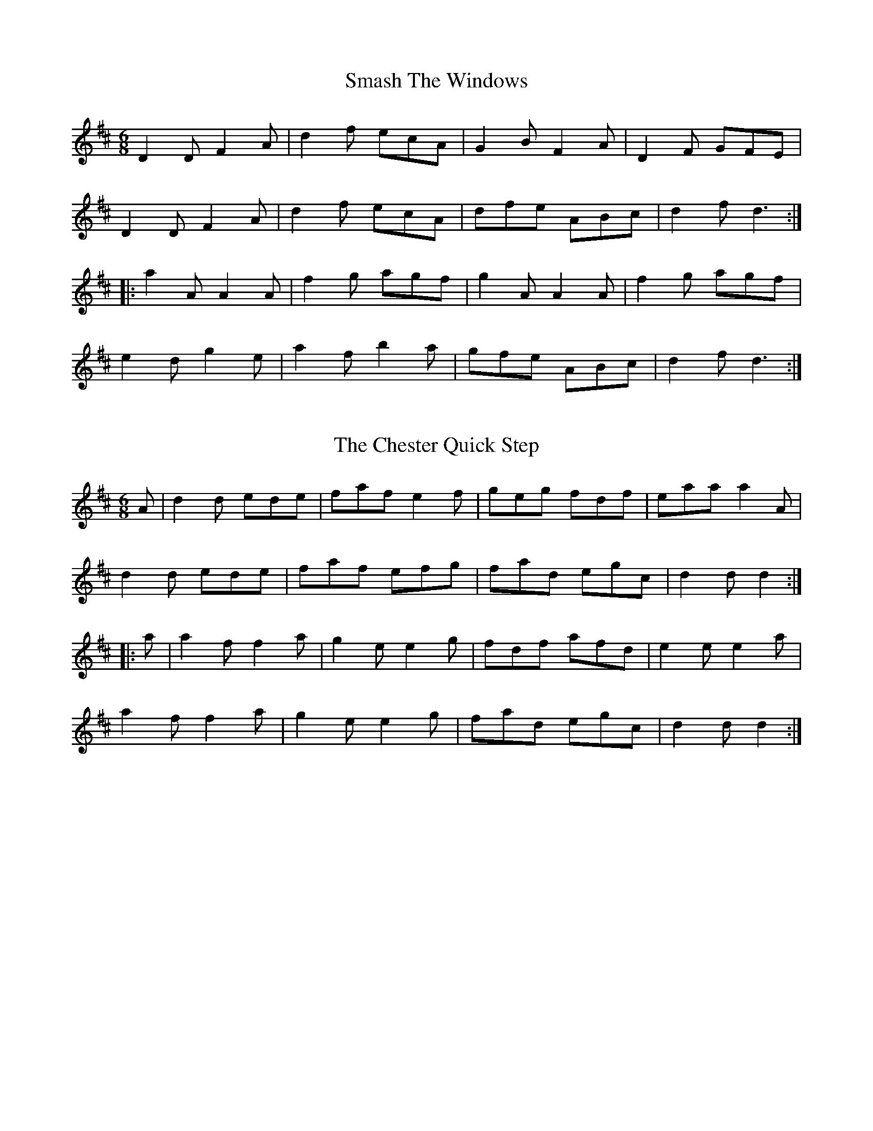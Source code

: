 %% https://www.vwml.org/topics/historic-dance-and-tune-books/Moore3

X:2
T:Smash The Windows
S:John Moore's Book 3
Z:Transcribed by Steve Mansfield 05/2021
%%VWML: Moore1-4495-p2-0
F:https://www.vwml.org/record/Moore3/4495/p2
M:6/8
L:1/8
K:D
D2D F2A | d2f ecA | G2B F2A | D2F GFE | 
D2D F2A | d2f ecA | dfe ABc | d2f d3 :| 
|: a2A A2A | f2g agf | g2A A2A | f2g agf | 
e2d g2e | a2f b2a | gfe ABc | d2f d3 :| 

X:3
T:Chester Quick Step, The
S:John Moore's Book 3
Z:Transcribed by Steve Mansfield 05/2021
%%VWML: Moore1-4495-p2-0
F:https://www.vwml.org/record/Moore3/4495/p2
M:6/8
L:1/8
K:D
A | d2d ede | faf e2f | geg fdf | eaa a2A | 
d2d ede | faf efg | fad egc | d2d d2 :|
|: a | a2f f2a | g2e e2g | fdf afd | e2e e2a | 
a2f f2a | g2e e2g | fad egc | d2d d2 :|

X:4
T:Duke Of York's March
S:John Moore's Book 3
Z:Transcribed by Steve Mansfield 05/2021
%%VWML: Moore1-4495-p3-0
F:https://www.vwml.org/record/Moore3/4495/p3
N:Incomplete in Mss
M:C
L:1/8
K:D
V:1 "Primo"
D2D>D F2F>F | AFAF D2A>A | (dA)(dA) dAFD | A2A>A A2z2 | 
(a3f) d2d2 | e2e>g f2za | a3f fdff | e2e>e e2z2 :|
A2A>A A(efg) | A2A>A A(dfa) | (ge)ee (fd)dd | (ba)gf Tf2-f2 | 
V:2 "Secondo"
D2D>D F2F>F | AFAF D2A>A | dAdA dAFD | A2A>A A2z2 | 
(f3d) F2F2 | A2A2 d2zf | f3d dfed | A2A>A A2z2 :| 
A2A>A A2z2 | D2D>D D2z2 | (Ac)cc (df)ff | (gf)ed d2-d2 |

X:5
T:Quadrille
S:John Moore's Book 3
Z:Transcribed by Steve Mansfield 05/2021
%%VWML: Moore1-4495-p4-0
F:https://www.vwml.org/record/Moore3/4495/p4
M:6/8
L:1/8
K:D
A | d3 dAf | d3 dAf | dAf dAf | d3 b2a | 
agg ggg | gff fff | fee eac | d3-d2 :|
|: e3 edf | e3 edf | edf edf | e3-e2a | 
agg gff | fee edd | dcc BeG | A3-A2 !D.C.!:|

X:6
T:Reel, A
S:John Moore's Book 3
Z:Transcribed by Steve Mansfield 05/2021
%%VWML: Moore1-4495-p4-0
F:https://www.vwml.org/record/Moore3/4495/p4
M:C
L:1/8
K:C
G | c2 ed/c/ g>ce>c | g>cc'>c bcac | g>c ed/c/ g>ce>c | d>Ge>G f>Gd>G | 
c2 ed/c/ g>ce>c | g>cc'>c b>ca>c | g>ag>e g>c'g>e | d>cd>e c3 :|
|: G | B2BA/G/ d>GB>G | dGfG e>Gd>B | e2 ed/c/ g>ce>c | g>cc'>c b>ca>c | 
g>e ed/c/ c'>ca>c | g>e ed/c/ c'>cb>c | g>da>g fedc | B>cdc/B/ GAB :|

X:7
T:Liverpool Hornpipe, The
S:John Moore's Book 3
Z:Transcribed by Steve Mansfield 05/2021
%%VWML: Moore1-4495-p5-0
F:https://www.vwml.org/record/Moore3/4495/p5
M:C
L:1/8
K:D
AG | FDFA dfaf | gfed dcBA | GBGB FAFA | EFGA GFED | 
FDFA dfaf | gfed dcBA | fefg afdf | fedc d2 :|
|: A2 | dfdf cece | Bcde dcBA | GBGB FAFA | EFGA GFED | 
FDFA dfaf | gfed dcBA | fefg afdf | fedc d2 :|

X:8
T:Young May Moon, The
S:John Moore's Book 3
Z:Transcribed by Steve Mansfield 05/2021
%%VWML: Moore1-4495-p5-0
F:https://www.vwml.org/record/Moore3/4495/p5
M:6/8
L:1/8
K:D
A | d2d d2A | B2A A2A | d2d ede | f2d def | 
gag fgf | efd cBA | BAG FGA | B2A A2 ||
a | b2b afa | b2b afa | bag afa | g2e e2a | 
bag agf | gfe fed | dcB AFA | B2A A2 |]

X:9
T:Garabet's Hornpipe
S:John Moore's Book 3
Z:Transcribed by Steve Mansfield 05/2021
%%VWML: Moore1-4495-p6-0
F:https://www.vwml.org/record/Moore3/4495/p6
M:C
L:1/8
K:Bb
FE | DFBd fgfe | d2B2 B2dB | GABG edcB | AfcA F2 F/G/F/E/ | 
DF (3BAB dB (3BAB | GB (3BAB ec (3cBc | ABcA FAce | d2B2B2 :|
|: fe | dB (3BAB FB (3BAB | G2E2E2 cd | edef gecB | (3ABc FG F2dc | 
BFdB fd bf | gfef dfdB | GBGB FecA | F2B2B2 :|

X:10
T:Hornpipe
S:John Moore's Book 3
Z:Transcribed by Steve Mansfield 05/2021
%%VWML: Moore1-4495-p7-0
F:https://www.vwml.org/record/Moore3/4495/p7
M:C
L:1/8
K:Bb
F2 | Bcde fBAB | gBaB bBAB | GBFB EBDB | ecAc BAGF | 
Bcde fBAB | gBaB bBAB | GBFB EBDB | ecAc B2 :|
|: bBAB bBAB | gabg gfed | g^fgd eded | cdec BAGF | 
Bcde fBAB | gBaB bBAB | GBFB EBDB | ecAc B2z2 :| 

X:11
T:Hornpipe
T:Beef Steak
S:John Moore's Book 3
Z:Transcribed by Steve Mansfield 05/2021
%%VWML: Moore1-4495-p8-0
F:https://www.vwml.org/record/Moore3/4495/p8
M:C
L:1/8
K:Bb
F2 | B2B2 B>dc>e | e2d2 d2ze | f>ba>g f>ed>c | B>cd>B c>AF>D | 
B2B2 B>dc>e | e2d2 d2ze | f>bg>e d>Bc>A | B2B2B2 :|
|: FE | DBFB DBFB | EBGB EBGB | ecAc ecAc | dBGB dBGB | 
DBFB DBFB | EBGB EBGB | ecAc ecBA | B2B2 B2 :|

X:12
T:Gipsey Hornpipe, The
S:John Moore's Book 3
Z:Transcribed by Steve Mansfield 05/2021
%%VWML: Moore1-4495-p8-0
F:https://www.vwml.org/record/Moore3/4495/p8
M:C
L:1/8
K:Bb
fe | decd BcAB | GABG F2 FG/A/ | BAcB dced | fede c2 fe | 
decd BcAB | GABG F2 fg/a/ | bfdB FABc | d2B2 B2 :|
|: B/A/G/F/ | E2g2g2 {AG}FE | D2f2 f2ED | C2e2 e2d2 | (3cdc (3BAG F2 (3AGF | 
E2g2g2 FE | D2f2 f2{ef}ga | bagf agf=e | fefg f2 :|

X:13
T:Ironbridge Hornpipe, The
S:John Moore's Book 3
Z:Transcribed by Steve Mansfield 05/2021
%%VWML: Moore1-4495-p9-0
F:https://www.vwml.org/record/Moore3/4495/p9
M:C
L:1/8
K:Bb
fd | B2B2 FcdB | cBcd edcB | ABcd cBAG | (3FAc fgfedc | 
BdFA DFBd | gb=eg c2 cB | ABcd eFGA | c2 B2 B2 :|
|: AB | cfag f=eg fe | dfba g2gf | (3edc (3dcB (3gfe (3dcB | (3ABc (3BAG (3FAc f2e | 
dfBd DFBd | gb=eg c2cB | ABcd fFGA | c2 B2 B2 :|

X:14
T:Ironbridge Hornpipe Continued, The
S:John Moore's Book 3
Z:Transcribed by Steve Mansfield 05/2021
%%VWML: Moore1-4495-p10-0
F:https://www.vwml.org/record/Moore3/4495/p10
M:C
L:1/8
N:(=c/B/) in Mss
K:D
V:1
d3f/e/ dAB=c | "*"(=cB) B4 ^c/d/e/f/ | ggff eedd | e2e>e e2z2 | 
D2D>D F2F>F | AFAF D2g2 | (fa)fa (ge)dc | d2d>d d2z2 |
M:C 
K:A
!p!A3c BABg | A2c2 A2 c2 |]
V:2
z2A2 F2D2 | G4 z4 | eedd AAFF | A2A>A A2z2 | 
!f! D2D>D F2F>F | AFAF [DF]2e2 | d2F2G2A2 | D2D>D D2z2 | 
M:C 
K:A
A3c BABG | A2c2 A2 c2 |]

X:15
T:Alfred
S:John Moore's Book 3
Z:Transcribed by Steve Mansfield 05/2021
%%VWML: Moore1-4495-p13-0
F:https://www.vwml.org/record/Moore3/4495/p13
M:2/4
L:1/8
K:D
d2ec | d3A | B2c2 | d4 | 
w:When I sur-vey thy won-drous cross
f2ed | (dc) (BA) | (cB) (A^G) | A4 ||
w:on which* the prince* of glory*** died
A2GF | B2A2 | Bc de | d2 c2 | 
w:my richest* gain I count*** but loss
dA A G | F>G A2 | BA GF | F2E2 | 
w:and* pour* contempt** on* all* my pride
AB c d | A2d2 | d2c2 | d4 |]
w:and* pour* contempt* on all~my pride

X:16
T:Birmingham
S:John Moore's Book 3
Z:Transcribed by Steve Mansfield 05/2021
%%VWML: Moore1-4495-p14-0
F:https://www.vwml.org/record/Moore3/4495/p14
M:C|
L:1/4
K:A
V:1
c2cc | A2c2 | c3c | A2c2 | 
B2e2 | e3G | ABAG | A4 ||
c2cc | A2A2 | e2f2 | e4 | 
!p!c2BA | d2c2 | B2A2 | G2 z2 | 
z4 | z2z!f!E | AAAB | (c/d/c/B/A)A | 
(c/B/c/d/e)f | e3d | Hc4 |] 
V:2
e2ea | a2e2 | e3 a | a2 a2 | 
b3a | g3e | efed | c4 ||
z4 | a2aa | gaba | g4 | 
z4 | z4 | z4 | z4 | 
z4 | z4 | z4 | z2za | b3a | a2g2 | He4 |] 
V:3 
"Air" A2cA | F2G2 | A3e | c2A2 |
w:Come ye that love the lord and let your
d2 c2 | B2B2 | cdcB | A4 ||
w: joys be known and let your joy be known and
A2AA | c2(cA) | (Bcd)c | {c}B4 | 
w:join in a song* of sweet** a-ccord
!p!e2dc | f2e2 | d2c2 | B2zE | 
w:join in a song of sweet a-ccord while
AAAB | (c/d/!f!c/B/A)B | cccd | (e/f/e/d/c) c | 
w:ye sur--round the throne**** while ye sur-round the throne*** while
e3d | c2B2 | HA4 |] 
w:ye surr-ound the throne
V:4 clef=bass middle=d
a2ae | (fde)e | A3e | (fg)a2 | 
b2a2 | e3e | adee | A4 ||
z4 | a2aa | defd | e4 | 
"instr"A2GA | d2dc | B2GA | [Ee]zz2 | 
z2z!f!e | aaae | A4- | A3e | 
(ag)ad | e2e2 | HA4 |] 

X:17
T:Birmingham (Continued)
S:John Moore's Book 3
Z:Transcribed by Steve Mansfield 05/2021
%%VWML: Moore1-4495-p15-0
F:https://www.vwml.org/record/Moore3/4495/p15
N:Continued from page 14

X:18
T:Asia
S:John Moore's Book 3
Z:Transcribed by Steve Mansfield 05/2021
%%VWML: Moore1-4495-p16-0
F:https://www.vwml.org/record/Moore3/4495/p16
M:C|
L:1/4
K:G
V:1
d2d2 | e2e2 | d2(dc) | B4 | 
A2A2 | A2(AB) | A2 A2 | A4 ||
B2(cB) | (BA)(AG) | G2c2 | B2 {cB}A2 | 
!p!B2F2 | (G>A) B2 | z4 | z4 | 
!f! (dB)(GB) | c2(BA) | G2F2 | G4 |]
V:2
d2f2 | g2ga | (gd) d2 | d4 | 
d2e2 | f2(fe) | d2^c2 | d4 ||
d2g2 | f2g2 | e2e2 | d4 | 
z4 | z4 | !p!g2(ab) | (a>a)g2 | 
g2d2 | (eg)(ge) | d2c2 | B4 |] 
V:3
"Air"
B2A2 | (GB)c2 | (cB)(GF) | G4 | 
w:Lift your eyes* of faith* and* see
d2^c2 | (dA)(dg) | g2e2 | d4 ||
w:saints and angels*** join in one
d2(ed) | dccB | e2(cA) | 
w:what* a countless*** com--pa
(G2{AG}F2) | !p!G2(Ac) | )B>AG2 | B2(ce) | d>c !f!B2 | 
w:ny* stand*be-fore you* stand*be-fore*you* 
gdBG | (ce)(dc) | B2A2 | G4 |] 
w:stand**be-fore*you* dazz-ling throne 
V:4 clef=bass middle=d
g2d2 | (ed)(cA) | d2d2 | g4 | 
f2e2 | d2(fg) | a2A2 | d4 ||
g2g2 | d2g2 | c2c2 | d4 | 
g2d2 | g2G2 | g2g2 | g2g2 | 
g2g2 | (ec)Bc | d2d2 | G4 |] 

X:19
T:Asia (Continued)
S:John Moore's Book 3
Z:Transcribed by Steve Mansfield 05/2021
%%VWML: Moore1-4495-p17-0
F:https://www.vwml.org/record/Moore3/4495/p17
N:Continued from page 16

X:20
T:Sprowston (Lodge)
S:John Moore's Book 3
Z:Transcribed by Steve Mansfield 05/2021
%%VWML: Moore1-4495-p18-0
F:https://www.vwml.org/record/Moore3/4495/p18
M:C|
L:1/4
K:G
V:1
d2dd | (dc)B2 | AG F2 | G4 | 
A2GB | d2G2 | A4 ||
B2(AA) | (Bc)d2 | d2d2 | Hd2!p!e2 | 
ddcc | "cres"B2c2 | BGAF | G2A2 | 
(dcB)c | B2A2 | B4 |]
V:2 
g2ff | g2g2 | e2d2 | d4 | 
f2gg | d2e2 | f4 ||
g2ff | g2gb | a2 g2 | Hf2z2 | 
z4 | z4 | z4 | z2f2 | 
g3g | g2d2 | d4 |] 
V:3
"Air"
G2AA | Bcd2 | (cB)A2 | G4 | 
w:Com fa-ther son*and holy* ghost
d2cB | A2(B^c) | d4 ||
d2dd | (dc)(Bd) | c2B2 | HB2A2 | 
BGAF | G2e2 | dBcA | B2A2 | 
Bcde | d2F2 | G4 |]
V:4 clef=bass middle=d
g2dd | g2g2 | c^cd2 | G4 | 
d2eg | f2e2 | d4 ||
g2dd | g2g2 | f2g2 | Hd2c2 | 
GBcd | e2c2 | ggdd | g2d2 | 
g3c | d2d2 | g4 |] 

X:21
T:Sprowton (Lodge) Continued
S:John Moore's Book 3
Z:Transcribed by Steve Mansfield 05/2021
%%VWML: Moore1-4495-p19-0
F:https://www.vwml.org/record/Moore3/4495/p19
N:Continued from page 18

X:22
T:Rome
S:John Moore's Book 3
Z:Transcribed by Steve Mansfield 05/2021
%%VWML: Moore1-4495-p20-0
F:https://www.vwml.org/record/Moore3/4495/p20
M:C|
L:1/4
K:G
V:1
B2BF | G2c2 | B2(AG) | (G2HF)A | 
(Bd)(ec) | B2A2 | HG2 || 
d2 | d2d2 | d2(^c>B) | 
V:2
d2dd | d2g2 | g2e2 | Hd3 f | 
g2(ge) | d3c | HB2 ||
g2 | (fg)(af) | g2g2 | 
V:3
"Air"
G2GA | B2c2 | d2(cB) | (B2 HA)d | 
(dB)(cA) | G2F2 | HG2 ||
B2 | A2A2 | B2(ed) | 
V:4 clef=bass middle=d
G2Bd | g2e2 | B2c^c | Hd3d | 
g2c2 | d2d2 | HG2 ||
g2 | (de)(gd) | g2e2 | 
X:23
T:Duke Street LM
S:John Moore's Book 3
Z:Transcribed by John Adams 05/2021  
%%VWML:Moore1-4495-p41-0
F:https://www.vwml.org/record/Moore3/4495/p41
M:C
L:1/4
K:Fmaj
V:1
A2cB|A2c2|c2^B2|c4||A2AA|B2c2|G2c2|c4||z4|
V:2
f2ff|f2(fg)|a2(gf)|e4||f2ff|f2g2|(fe)f2|e4||f2ff|
V:3
F2AB|c2(de)|f2(ed)|c4||c2cc|d2c2|B2A2|G4||A2AG|
V:4 clef=bass
F,2 F,F,|F,2(A,G,)|F,2G,2|C,4||F,2F,F,|B,2B,2|G,2F,2|C,4||F,2F,C,|

X:24
T:Duke Street Continued
S:John Moore's Book 3
Z:Transcribed by John Adams 05/2021  
%%VWML:Moore1-4495-p42-0
F:https://www.vwml.org/record/Moore3/4495/p42
M:none
L:1/4
K:Fmaj
V:1
z4|z4|z4||A2BB|c3d|c2cB|A4|]
V:2
f2f2|f2(ef)|e4||f2fg|a3g|f2e2|f4|]
V:3 dyn=up
(FA)(cf)|(dc)(BA)|G4||!f!c2d[eg]|f3B|A2G2|F4|]
V:4 clef=bass
(A,,C,)(F,A,)|(B,A,)(G,F,)|C,4||D,2(B,G,)|F,3B,,|C,2C,2| [F,4F,,4]|]

X:25
T:Providence CM
S:John Moore's Book 3
Z:Transcribed by John Adams 05/2021  
%%VWML:Moore1-4495-p43-0
F:https://www.vwml.org/record/Moore3/4495/p43
M:2/4
L:1/8
K:Dmaj
V:1
A2A> A|B2(AB)|A2A2|F3A|d2A2|(BA) (GF)|c3d|c2(cB)|A2^G2|A4||
V:2
f2e> e|d2(de)|d2c2|d3c|(df) (fa)|g2(ef)|(ea2)a|(af) (ef)|e2d2|c4||
V:3
"Air"d2A> B|(GF) (AG)|F2E2|D3E|(FA) (Ad)|d2(cd)|e3f|(eA) (AB)|c2B2|A4||
V:4 clef=bass
D,2C,> C,|B,,2(F,G,)|A,2A,,2|D,3A,|D,2D,2|(G,F,) (E,D,)|A,3D,|A,2 C,D,|E,2E,2|A,,4||

X:26
T:Providence continued
S:John Moore's Book 3
Z:Transcribed by John Adams 05/2021  
%%VWML:Moore1-4495-p44-0
F:https://www.vwml.org/record/Moore3/4495/p44
M:none
L:1/8
K:Dmaj
V:1
(AF) F A|G3A|(BG) (GB)|!fermata!A3z|z4|!fermata!z2z"*"B|A2 (AB)|A2A2|A4|]
V:2 dyn=up
d2d d|d3^d|e2e2|!fermata!e3!p!d|d d d c|!fermata!d2z!f!g|(af) (de)|f2 ag|d4|]
V:3 dyn=up
(FA) d ^c|B3 A|(GB) (ed)|!fermata! d2 c !p!d| A B A G|!fermata!F2z!f!d|d2d2|ad fe|d4|]
V:4 clef=bass
D,2D, (E,/F,/)|G,3F,|E,3 (F,/G,/)|!fermata!A,3 B,|F, G, F, E,|!fermata!D,2zG,|(F,D,) (F,G,)|A,2A,,2|D,4|]
W:* Tail missing from the single note in voice 1 bar 6 - transcribed to match other voices.
W:Fermata included voice 1 bar 6 to enable abc playback.

X:27
T:Mount Calvery  LM
S:John Moore's Book 3
Z:Transcribed by John Adams 05/2021  
%%VWML:Moore1-4495-p45-0
F:https://www.vwml.org/record/Moore3/4495/p45
M:C
L:1/8
K:Gmaj
V:1
G2AG/A/ B2G2|F>E F>G A2F2|G2A2(Ad2d)|(f>e) d^c d4||B3B B2zd|(ed) (cB)c2B2|B3B B3B| B2B2B4||\
M:3/4 
(B3 e) ed|(dc) !fermata!B2z2|
V:2
z8|z8|z8|z8||g3g .g2zg| .g2.g2.g2.g2|g>fe ^de3g|gf e^d e4||\
M:3/4
z6|z6|
V:3
"Air"B2cB/c/ d2B2|A>G A>B c2A2|B (c2B/c/)d3B|(A>G)(FE)D4||d3d.d2zg|(gf) (ed)e2d2|(e/^d/e/f/g) fe3b|(BA) (GF)E4||\
M:3/4
(G3c) (cB)|(BA) !fermata!G2 z2|
V:4 clef=bass
G,2G,2G,2G,2|D,2D,2D,2D,2|G,2E,2F,2G,2|A,2A,,2D,4||G,3G,.G,2zG,|G,2G,2B,2G,2|E,3B,, (E,F,G,)  E,|B,2B,,2E,4||\
M:3/4
z6|z6|

X:28
T:Mount Calvery continued
S:John Moore's Book 3
Z:Transcribed by John Adams 05/2021  
%%VWML:Moore1-4495-p46-0
F:https://www.vwml.org/record/Moore3/4495/p46
M:none
L:1/8
K:Gmaj
V:1
z6|"*"z2!fermata!z2 z2|\
M:C
B> B B Bc2c2|B4z4|z8|A2G2G2F2|(BA) (GA) (B2B2)|!fermata!c4 B> c d e|d4c4|B8|]
V:2 dyn=up
g4g2|gf !fermata!g2z2|\
M:C
d> d d d e2e2|e4z4|!p!a2g2g2f2|d2d2d2d2|d2 (dg)g4|!fermata!g4g> f g g|g4f4|g8|]
V:3 dyn=up
(B3e) ed|(d>c)!fermata!B2z2|\
M:C
d> d d d e2 e2|d4z4|!p!c2B2B2A2|c2B2B2A2|(GA) (Bc) d4|!fermata!e4 d> c B c|B4A4|G8|]
V:4 clef=bass
G,3C CB,|(B,>A,)!fermata! G,2z2|\
M:C
G, G, G, G,, (C,D,)(E,F,)| G,4 z4|z8|D,2D,2D,2D,2|G,2G,2 G,4|!fermata!C,4 G,> D, G, C,|D,4D,4|G,,8|]
W:* Voice 1 bar 2 - rests adjusted to crochets and fermata included to enable abc playback

X:29
T:Egypt   6 & 8
S:John Moore's Book 3
Z:Transcribed by John Adams 05/2021  
%%VWML:Moore1-4495-p47-0
F:https://www.vwml.org/record/Moore3/4495/p47
M:2/4
L:1/8
K:Bb
V:1 dyn=up
B|(d/c/d/e/)d A|(B/A/B/c/)d c|(Bcd) c|d3B|!p!BA (Ad)|(dc)c2|B2B2|(Ac2)c|c c/B/ A d|c2B2|!fermata! c3||z|zB B Ã°ÂÂÂ
V:2
z|z2zf|f f f g|f3f|f3f|z4|z4|z4|z2zg|a g f f | |f2=e2|!fermata!f3||f|f2f2|
V:3
"Air"F|(B/A/B/c/B) c|(d/c/d/e/f) e|dcB A|B3d|(dc) (cB)|(BA)A2|B2G2|A3c|f =e/d/ c Ã°ÂÂÂ A2G2|!fermata!F3||d|d2d2|
V:4 clef=bass
z|z2zF,|B, B, B, E,|(C,E,F,) F,,|B,,3 B,,|F,2F,2|F,2F,2|B,,2C,2|F,3=E,|F, G, A, B,|C2C,2|!fermata!F,3||z|zB, B, B,|

X:30
T:Egypt continued
S:John Moore's Book 3
Z:Transcribed by John Adams 05/2021  
%%VWML:Moore1-4495-p48-0
F:https://www.vwml.org/record/Moore3/4495/p48
M:none
L:1/8
K:Bb
V:1 dyn=up
B2z2|z B B B|B2z!p!c|c2c2|c3d|(cB) (AG)|!fermata!A3!f!c|d d d A|B B B B|A A A B|c c c B|B2A2|(B/A/B/c/B)e|d2c2|B4||
V:2
f2zg|g2g2|g2za|(ag) (fg)|agf g|fc c2|!fermata!c3f|f f f f|f f f z|z4|z2z1e|f2f2|f3g|f2f2|f4||
V:3 dyn=up
d2zd|e2e2|d2zc|!p!(cB) (AB)|c3B|AG F=E|!fermata!F3!f!F|B B B c|d d d !p!f| c c c d|e e e !f!g|f2e2|(d/c/d/e/d) c|B2A2|B4||
V:4 clef=bass
B,2zz|zB, B, B,|B,2zF,|F,2F,2|(F,G,A,) B,|C2C,2|!fermata!F,3 F,|D, B,, D, F,|B, B, B, z|z4|z2zE,|D,2F,2|B,3E,|F,2F,2|B,,4||

X:31
T:New Dale   4=6 & 2=8
S:John Moore's Book 3
Z:Transcribed by John Adams 05/2021  
%%VWML:Moore1-4495-p49-0
F:https://www.vwml.org/record/Moore3/4495/p49
M:2/4
L:1/8
K:Fmaj
V:1
A2|A A A F|G>AB d|(c/=B/c/d/e) d|c2=B2|c2||A2|(cA) (Bc)|dc cd|e3z|z2d2|c c c c | |c2||
V:2
c2|f f e  f/e/|d3 (e/f/)|g3a|g a g f | e2||z2|z2g2|a g f e/d/|c3z|z2zg/f/|c c c c | |f2||
V:3
"Air"F2|c c B A|(B>de) f|(f/d/e/f/) g f|e2 d2|c2||c2|(ec) (de)|f2A2|(A2G) B|(A/G/A/B/c) B|A2G2|F2||
V:4 clef=bass
F,2|F, F, E, F,|B,,3 A,,/B,,/|C,3 D,|E, F, G, G,,|A,,2||F,2|A,F,G,2|A,2F,2|C,3E, |(F,/E,/F,/G,/A,) B,|C2C,2|F,2||

X:32
T:New Dale continued
S:John Moore's Book 3
Z:Transcribed by John Adams 05/2021  
%%VWML:Moore1-4495-p50-0
F:https://www.vwml.org/record/Moore3/4495/p50
M:none
L:1/8
K:Fmaj
V:1
d2|(dc) (cB)|(BA) (B/c/d/B/)|(AF) (GA)|B2d2|(dc)  (cB)|(BA) (G/A/B/c/)|(de)f2|e2c2|c3c|B B B B | AcB A|(B/A/B/c/d) (c/B/)|(AG)F c|c2B2|!fermata!A2||
V:2
z2|z4|z4|z4|z4|z4|z4|z4|z2A2|a a a a|g3 g|f3z|z2ze|f> f f f|(fe2)e|!fermata!f2||
V:3
f2|(fe) (ed)|(dc) (d/e/f/d/)|(cA) (Bc)|d2z2|z4|z4|z4|z2c2|f f e e | d3d|(cAB) c|d/(c/d/e/  f) e/d/|c>BA B|A2G2|!fermata!F2||
V:4 clef=bass
z2|z4|z4|z4|z2B,2|(B,A,) (A,G,)|(G,F,) (E,/F,/G,/A,/)|B,C D2|C2C2|A,3A,|G, G, G, G,|F,3z|z2zC,|F,>G,A, B,|C2C,2|!fermata! F,2||


%abc
%%abc-alias none
%%abc-creator ABCexplorer 1.6.1 [15/05/2021]

X:33
T:Rome
T:C.M.
S:John Moore's Book 3
Z:Transcribed by Edmund Spriggs 05/2021
%%VWML: Moore1-4495-p20-0
F:https://www.vwml.org/record/Moore3/4495/p20
N:Tune continues on jpeg page 21
M:C|
L:1/4
V:1 clef=treble
V:2 clef=treble
V:3 clef=treble
V:4 clef=bass
K:G
[V:1]B2BF|G2c2|B2(AG)|(G2!fermata!F)A|
[V:2]d2dd|d2g2|g2e2|!fermata!d3f|
[V:3]"Air"G2GA|B2c2|d2(cB)|(B2!fermata!A)d|
[V:4]G,,2B,,D,|G,2E,2|B,,2c,,^c,,|!fermata!d,,3d,,|
[V:1](Bd)(ec)|B2A2|!fermata!G2|]
[V:2]g2(ge)|d3c|!fermata!B2|]
[V:3](dB)(cA)|G2F2|!fermata!G2|]
[V:4]G,2C,2|D,2D,2|!fermata!G,,2|]
[V:1]d2|d2d2|d2^c>B|A2A2|!fermata!A3z1|
[V:2]g2|(fg)(af)|g2g2|e3e|!fermata!f3z1|
[V:3]B2|A2A2|B2(ed)|^c3c|!fermata!d3D|
[V:4]G,2|(D,E,)(G,D,)|G,2E,2|A,2A,,2|!fermata!D,3z1|
[V:1]z4|z4|z4|z3A|
[V:2]z4|z3d|fgag|"^<"g3!a|
[V:3]GABd|{B}A3D|ABcd|cB2d|
[V:4]z4|z3D,|D,D,D,D,|G,3F,|
[V:1]B2c2|(dG)(GF)|G4|]
[V:2](gde)g|(ge)(dc)|B4|]
[V:3](dBge)|(dc)(BA)|G4|]
[V:4]G,2C,2|B,,C,D,2|G,,4|]

X:34
T:Mottingham
T:8.8.6
S:John Moore's Book 3
Z:Transcribed by Edmund Spriggs 05/2021
%%VWML: Moore1-4495-p22-0
F:https://www.vwml.org/record/Moore3/4495/p22
N:Tune continues on jpeg page 23.
N:The jpeg index has the title as Nottingham.
N:The first note of the first part should be g, not a.
N:Bar 11 has A# in the fourth (bass) part. A natural would sound better.
N:Bars 17 and 18 in the first part have dotted minims. These should be semibreves.
N:The second page of the manuscript has some marks above the second and fourth parts which are similar
N:to repeat marks but are unlikely to be these, due to the context in which they appear.
M:C|
L:1/4
V:1 clef=treble
V:2 clef=treble
V:3 clef=treble
V:4 clef=bass
K:G
[V:1]A2Bd|d3d|e2c2|B3G|
[V:2]d2df|(gfg)g|(eg)f2|g3d|
[V:3]"Air"G2GG|(BAG)d|(cB)A2|G3B|
[V:4]G,2G,D,|(G,,A,,B,,)B,,|C,2D,2|G,,3G,|
[V:1]F2d2|d2d2|d2d2|d4|
[V:2]d2f2|g2d2|(gf)(ga)|g4|
[V:3]A2A2|B2B2|(dc)(BA)|B4|
[V:4]D,2D,2|G,2G,2|B,A,G,F,|G,4|
[V:1]z2B2|^c2(dA)|A2A2|A4|]
[V:2]z2g2|g2f2|e2e2|f4|]
[V:3]z2d2|e2d2|d2^c2|d4|]
[V:4]z2B,2|A,2D,2|A,2^A,,2|D,4|]
[V:1]B2BB|ddcc|AAGG|BBAd|
[V:2]g2gg|gggg|ffdd|ed/g/ e/f/g|
[V:3]d2dd|BBee|ddBB|GdcB|
[V:4]B,2B,B,|G,G,E,C,|D,D,G,G,|E,G,A,G,|
[V:1]d3-|d3|-d3B|cdAd|
[V:2]f3f|dde{f}g|f3g|ggfg|
[V:3]A3d|BG G/A/ B/c/|d3d|"Pia"edcB|
[V:4]D,3D,|G,B,A,G,|D,3G,|CB,A,G,|
[V:1]d3d|(d4|d/e/d/c/)Be|d2c2|B4|]
[V:2]f3f|((g3d)|g3)g|d2d2|d4|]
[V:3]A3A|(dcBA|B/A/B/c/ d) (3e/d/c/|B2A2|G4|]
[V:4]D,3C|B,A,G,F,|G,3C,|D,2D,2|G,,4|]

X:35
T:Christians
T:8 - 7 & 6
S:John Moore's Book 3
Z:Transcribed by Edmund Spriggs 05/2021
%%VWML: Moore1-4495-p24-0
F:https://www.vwml.org/record/Moore3/4495/p24
N:Tune continues on jpeg page 25.
N:The jpeg index has the title as Christian.
N:The minims in bars 4 and 8 should be semibreves.
N:Bar 7 of the Air has 5 beats.
N:
N:
N:
M:C|
L:1/4
V:1 clef=treble
V:2 clef=treble
V:3 clef=treble
V:4 clef=bass
K:G
[V:1]BBBG|ccBG|Ac/B//A//GF|G2|
[V:2]ddd(e/f/)|gggg|ee(dd/c/)|B2|
[V:3]"Air"GBdB|ecdB|cA/B//c//BA|G2|
[V:4]G,G,G,G,|C,C,G,G,|C,C,D,D,|G,,2|
[V:1]AAAA|GBBB/A/|AB/^c/dc/ c/|d2|]
[V:2]dddd|ddde|dba a/g/|f2|]
[V:3]AAd/c/B/A/|BGGB/c/|dgf->f^d|d2|]
[V:4]D,D,D,D,|G,G,G,E,|F,G,A,A,,|D,2|]
[V:1]BcAA|Ged2|BB/ B/ B/c/ d/B/|GcB2|]
[V:2]ggff|dg(gf)|dg/ g/gg|ggg2|]
[V:3]d/B/ec/A/d|B/G/ c/B/ (BA)|B/d/ d/d/ dd|(e/f/) (g/e/) d2|]
[V:4]G,C,D,F,|G,C,D,2|G,G,/ G,/ G,/A,/ B,/G,/|CCG,2|]
[V:1]z4|(G/B/)B(B/A/) (A/G/)|GBcd|cAG(A/c/)|dB/d/d d/>c/|B4|]
[V:2]z4|z4|ggfg|gfea|gggf|g4|]
[V:3](B/d/) B (B/A/) (A/G/)|(B/d/) d (d/c/) (c/B/)|edcB|ef(g/e/) (d/c/)|(B/d/) (d/c/)BA|G4|]
[V:4]G,z1D,z1|G,4|CB,A,G,|C,D,E,F,|G,/ G,,/ B,,/C,/D,D,|G,,4|]

X:36
T:Pierpoint
T:L. M.
S:John Moore's Book 3
Z:Transcribed by Edmund Spriggs 05/2021
%%VWML: Moore1-4495-p26-0
F:https://www.vwml.org/record/Moore3/4495/p26
N:Tune continues on jpeg page 27
N:The first part is missing a beat in bar 14.
N:The fourth part is missing a beat in bar 15.
N:The word "Pianoissimo" (sic), above bar 9 in the Air, appears to be written in pencil, not ink.
M:3/2
L:1/2
V:1 clef=treble
V:2 clef=treble
V:3 clef=treble
V:4 clef=bass
K:G
[V:1]d|d2d|(e/f/g)(f/g/)|(ed>)c|B2|]
[V:2]G|(GA)B|(c/A/d)(c/B/)|(AG)F|G2|]
[V:3]"Air"G|(dc)B|(AG)(A/B/)|(cB)A|G2|]
[V:4]G,|(B,A,)G,|(CB,)(A,/G,/)|(C,D,)D,|G,,2|]
[V:1]f|g2g|(gb)(g/f/)|efg|f2|]
[V:2]d|(ed)(e/f/)|gfe/d/|(ed)^c|d2|]
[V:3](A/B/)|(cB)(c/d/)|(ed)(e/f/)|(gf)e|d2|]
[V:4]D,|G,2(G,/F,/)|(E,/C,/D,/E,/)G,/A,/|(B,/G,/A,)A,,|D2|]
[V:1]z1|z3|z3|z3|z1z1|]
[V:2]B|(B/c/B/A/)(G/A/)|B2B|(B/c/B/A/)(G/A/)|B2|]
[V:3]"Pianoissimo"d|(d/e/d/c/)(B/c/)|d2d|(d/e/d/c/)(B/c/)|d2|]
[V:4]G,|G,2G,|{G,4}G,2{D,4B,,4G,,4}G,{B,,4D,4}|G,2G,|G,2|]
[V:1]b/a/|(ga/b/)c'|g(f/g/)|(ed)c|B2|]
[V:2]"For"(G/A/)|(B/G/d)(e/f/)|(g/B/e/d/)(c/B/)|AGF|G2|]
[V:3](e/f/)|(gf)e|d(c/B/)(A/G/)|(cB)A|G2|]
[V:4]"For"(G,/F,/)|(E,D,)C,|G,2A,/B,/|(C/A,/D)|G,2|]

X:37
T:Redemption
T:P.M.
S:John Moore's Book 3
Z:Transcribed by Edmund Spriggs 05/2021
%%VWML: Moore1-4495-p28-0
F:https://www.vwml.org/record/Moore3/4495/p28
N:The manuscript has some marks and illegible words which have not been copied.
N:The first part has repeat marks at the end of bar 8. These are lacking in the second part.
N:In bar 5 of the second part, the minim should be a dotted minim.
N:Bar 13 of the first part is missing a beat.
M:C
L:1/4
V:1 clef=treble
V:2 clef=bass
K:D
[V:1]A>FD2|B2A2|(G>F G/A/ B/c/)|d2A2|
[V:2]D,2D,2|G,2F,2|E,3E,|D,2D,2|
[V:1]F3F|GBd>B|{A}^G3G|Ace2:|
[V:2]D,3C,|B,,2G,,2|E,3D,|C,2A,,2|]
[V:1](d3c/B/)|A3(F/A/)|d3(c/B/)|A2Fc|
[V:2]D,2D,2|D,2D,2|D,3D,|D,2D,z1|D,2D,2|
[V:1](A/f/)(fd)|(dB)(BG)|F2E2|D4|]
[V:2]G,2G,,2|A,,2A,,2|D,4|]

X:38
T:Missionary
T:6M
S:John Moore's Book 3
Z:Transcribed by Edmund Spriggs 05/2021
%%VWML: Moore1-4495-p29-0
F:https://www.vwml.org/record/Moore3/4495/p29
N:Bar 10 of the first part is missing a quaver. The first note should be a dotted crotchet.
M:C
L:1/4
V:1 clef=treble
V:2 clef=bass
K:Bb
[V:1]B2Bc|dcBA|B2c2|dedc|B4|]
[V:2]B,,2D,F,|B,E,F,F,|G,2A,2|B,E,F,F,|B,,4|]
[V:1]z2|z4|z4|z2c2|
[V:2]B,,2|B,F,CB,|(D>C E/D/) (C/B,/)|F,4-|
[V:1]dced|(fd/ g/f/) (e/d/)|d2c2|c2c>c|
[V:2]F,4-|F,4-|F,4|F,2 F,>F,|
[V:1](dc/d/)ef|gf(ed)|(fe)(dc)|B4|]
[V:2]D_A,G,F,|E,D,(C,B,,)|E,2F,2|B,,4|]

X:39
T:Auburne
T:6 M
S:John Moore's Book 3
Z:Transcribed by Edmund Spriggs 05/2021
%%VWML: Moore1-4495-p30-0
F:https://www.vwml.org/record/Moore3/4495/p30
N:
M:C|
L:1/4
V:1 clef=treble
V:2 clef=bass
K:F
[V:1]F2cc|A3d|(cfed)|c3c|
[V:2]F,2F,F,|F,3F,|E,D,C,B,,|F,3F,|
[V:1]GABG|{G2}A3c|dcBA|(A2G2)|]
[V:2]C,F,E,D,|F,3F,|B,A,G,F,|C,4|]
[V:1]c2cc|(d/c/d/e/)fc|cd/c/BA|(A2G)F|
[V:2]F,2F,F,|B,3F,|E,2F,2|C,2z2|
[V:1]FGAG|G2FA|ABcB|B2Ac|
[V:2]z4|z2z1F,|F,E,F,C,|E,2F,F,|
[V:1]dcfB|A2G2|F4|]
[V:2]B,A,D,B,,|C,2C,2|F,4|]

X:40
T:Suffolk
T:CM
S:John Moore's Book 3
Z:Transcribed by Edmund Spriggs 05/2021
%%VWML: Moore1-4495-p31-0
F:https://www.vwml.org/record/Moore3/4495/p31
N:Bar 17 in the first part should have triplet quavers in place of three semiquavers.
M:C|
L:1/4
V:1 clef=treble
V:2 clef=bass
K:G
[V:1]G2BA|GcBA|B4|d2BG|
[V:2]G,2G,D,|E,C,D,D,|G,,4|G,2G,E,|
[V:1](A/G/A/B/)cB|B2A2|"_p"B2"_p"cd|e2d2|
[V:2]C,3G,,|D,4|G,2A,B,|C2B,2|
[V:1](dc)(BG)|B2z1d|"_p"d>BB2|c/d/e/d/cB|B2A2|]
[V:2](B,A,)(G,F,)|G,2z1G,|D,2E,2|C,3^C,|D,4|]
[V:1]d2dd|dgfe|d4|B>dcA//B//c//|B2A2|G4|]
[V:2]G,2G,G,|B,G,A,A,|D,4|G,2C,C,|D,2D,2|G,,4|]

X:41
T:Bridgeford
T:C M
S:John Moore's Book 3
Z:Transcribed by Edmund Spriggs 05/2021
%%VWML: Moore1-4495-p32-0
F:https://www.vwml.org/record/Moore3/4495/p32
N:The manuscript lacks a time signature.
N:The last note of the ninth bar in the second part should be a dotted minim.
M:
L:1/4
V:1 clef=treble
V:2 clef=bass
K:Eb
[V:1]B|e2B2|c2(Ac)|(BA)(GF)|E3G|
[V:2]E,|E,2G,2|A,2CA,|B,2B,,2|E,3E,|
[V:1]"_P"FGAF|G3"_F"B|e2d2|ecB=A|B3|]
[V:2]D,E,F,D,|E,3E,|G,2F,2|E,2F,2|B,,2|]
[V:1]B|cABG|AFGB|"_P"EFGE|GABc|
[V:2]G,|A,F,G,E,|F,B,,E,z1|z4|z4|
[V:1]BAGe|dcB!fermata!B|"_F"g2f2|ecBe|e2d2|e3|]
[V:2]z4|z4|z4|z1A,G,A,|A,2B,,2|E,3|]

X:42
T:Alexander
S:John Moore's Book 3
Z:Transcribed by Edmund Spriggs 05/2021
%%VWML: Moore1-4495-p33-0
F:https://www.vwml.org/record/Moore3/4495/p33
N:Key of signature of one sharp is shown in the manuscript.
N:A fragment of indistinct notation appears below this tune, in a different metre.
M:6/8
L:1/8
K:G
BcB d2d|cBA B3|GFG A2G|FEF G3:|
|:ABA BFd|Agd Aaf|gcA dAF|AGF E3|
ABA AFd|Afd Aaf|gec dAF|AGED3:|
|:cdc aga|ded bab|cdc aga|fef g3|
cdc aga|ded bab|cdc aga|fef g3:|



%abc
%%abc-alias none
%%abc-creator ABCexplorer 1.6.1 [15/05/2021]

X:43
T:Cedar
T:L M
S:John Moore's Book 3
Z:Transcribed by Edmund Spriggs 05/2021
%%VWML: Moore1-4495-p34-0
F:https://www.vwml.org/record/Moore3/4495/p34
N:In the sixth bar of the second part, the lowG minim should be low A.
M:C|
L:1/8
V:1 clef=treble
V:2 clef=bass
K:A
[V:1]c2B A e3d|cB AG A3B|ce cA GB EA|G2F2E4|
[V:2]A,2E,2C,3D,|E,2E,2A,,3E,|A,2A,2E,2G,A,|B,2B,,2E,4|
[V:1]c2d e (fe) (dc)|Bc dBc4|z8|"_P"e2ed cB A2|
[V:2]A,2B, C (DC) (B,A,)|E,2E,2G,,4|[B,2E,,2][B,G,,] [A,A,,] [G,B,,2]F,[E,2E,,2]|z8|
[V:1]f2ed cA Fd|c2B2A4|]
[V:2]D2C B, A,2D,2|E,2E,2A,,4|]

X:44
T:Lo He Comes with Clouds
C:Massey
S:John Moore's Book 3
Z:Transcribed by Edmund Spriggs 05/2021
%%VWML: Moore1-4495-p35-0
F:https://www.vwml.org/record/Moore3/4495/p35
N:The title in the jpeg file is "So he comes with clouds descending".
N:The continues on page 36.
N:The manuscript lacks a time signature.
M:
L:1/4
V:1 clef=treble
V:2 clef=bass
K:D
[V:1]D2F2|A2F-F|d2(e>f/g//)|f>ed2|]
w:Lo he comes with_ clouds__de cending_
[V:2]D,2D,2|F,2D,2|B,2A,2|D2D,2|]
[V:1]B2(Ad)|G2F2|E2D2|A4|]
w:Once for_ favor'd_ sinners_ slain
[V:2]G,2F,2|E,2D,2|C,2B,,2|A,,4|]
[V:1]d2e2|f3d|(BA)(GF)|F2E2|]
w:Thousand_ thousands_ saints__ at tending_
[V:2]F,2A,2|D,3F,|(G,F,)(E,D,)|A,2A,,2|]
[V:1](F^G)(AB)|(cB)(ed)|c2B2|A4|]
w:Swell_ the_ tri_umph_ of his train
[V:2]D,B,,C,E,|(A,,B,,)(C,D,)|E,2E,2|A,,4|]
[V:1]"_P"d2(A>B)|(A>G)F2|f2e>d|(c>B)A2|]
w:Halle__lugah__Halle__lugah_
[V:2]D,2D,2|D,2D,2|D,2^G,2|A,2A,,2|]
[V:1]"_F"GABc|d3B/G/|F2E2|D4|]
w:Mortals___ catch this_ joyfull_ strain
[V:2]"_F"E,F,G,E,|D,E,F,G,|A,2A,,2|D,4|]

X:45
T:Sicilian Mariners Hymn, The
S:John Moore's Book 3
Z:Transcribed by Edmund Spriggs 05/2021
%%VWML: Moore1-4495-p36-0
F:https://www.vwml.org/record/Moore3/4495/p36
M:2/4
L:1/8
K:G
d2e2|d>cBc|d2e2|d>cBc|
d2d2|e2ef|f2!trill!e2{de}|{e2}d4:|
|:A>BAB|c>dc2|B>cBc|d>ed2|
(gf)ed|(ge)dc|B2!trill!A2{GA}|G4:|

X:46
T:Persia
T:SM
S:John Moore's Book 3
Z:Transcribed by Edmund Spriggs 05/2021
%%VWML: Moore1-4495-p37-0
F:https://www.vwml.org/record/Moore3/4495/p37
N:Tune continues on jpeg page 38
N:Note values are shown as they appear in the manuscript, even when
N:this means that the parts are not in time with each other.
M:2/4
L:1/8
V:1 clef=treble
V:2 clef=treble
V:3 clef=treble
V:4 clef=bass
K:D
[V:1]A2A G|F<A A2|A2B2|c2BA|A2^G2|A4|]
[V:2]d2d d|d2c2|d2d2|e2(d/e/f/g/)|e2(ed)|c4|]
[V:3]"Air"d2A B|A<FE2|D2F^G|A2(B/c/e/d/)|c2B2|A4|]
[V:4]D,2F, G,|A,2 G,2|D,2 D,2|(C,A,,)D,2|E,2E,2|A,,4|]
[V:1]A2d d|d d d d|d2z2|z4|!fermata!z2z1A|
[V:2]f2f d|f f g g|f2d2|e e c c|!fermata!d2z2|
[V:3]d2F G|A A B B|A2F2|"P"G G E E|!fermata!F2z1A|
[V:4]D,2A, G,|F, D, B,, G,,|D,2D,2|G,, G,, B,, B,,|!fermata!D,2z2|
[V:1]B> B (B/A/) (G/F/)|G >G G G| B B (c/B/) (A/^G/)|A> A A c|
[V:2]z2z1d2|d> d c (e/f/)|[^gd]>  [gd] g e|e e (a/b/) (a/g/)|
[V:3]d> d (d/c/) (B/A/)|B> B c (B/d/)|e e (e/d/) (c/B/)|c> c c> A2|
[V:4]z2z1D,2|G,> G, (B,/A,/) (G,/F,/)|E,> E, E, E,|A,> A, (A,/G,/) (F,/E,/)|
[V:1]d2z1d2|(dc)B B2 |A2A2|A4|]
[V:2]f g a f|g3 g|(ag) (fe)|f4|]
[V:3]d2z1A|Bcd g|(fe) (dc)|d4|]
[V:4](D, E, F,) D,|(G,A,B,) G,2|A,2A,,2|D,4|]

X:47
T:Chertsey
T:LM
S:John Moore's Book 3
Z:Transcribed by Edmund Spriggs 05/2021
%%VWML: Moore1-4495-p39-0
F:https://www.vwml.org/record/Moore3/4495/p39
N:Tune continues on jpeg page 40.
N:Fermatas are not used consistently in all four parts.
N:Note values are shown as they appear in the manuscript, even when
N:this means that the parts are not in time with each other.
M:C
L:1/8
V:1 clef=treble
V:2 clef=treble
V:3 clef=treble
V:4 clef=bass
K:G
[V:1]d2d d (d>cB) e|d2c2B2A2|"Pia"d3 d d3 d|d2d2!fermata!d2d|
[V:2]g2f gg3 g|g2f2e2d2|(f/e/f/a/)g g (gd) (gb)|(ba) (ag) !fermata!g2f2 f|
[V:3]"Air"B2A G A d2c|B2A2G2A2|(B/A/B/c/B) B B2(Bd)|(dc) (cB) (B2!fermata!A) A|
[V:4]G,,2 A,, B,, C,2B,, C,|D,2D,2E,2"Pia"F,2|G,3G,G,2G,2|F,2G,2D,3D,|
[V:1]d2e2(fed) d|d2^c2!fermata!d2|]
[V:2]g2g2(fga) b|a2g2f2|]
[V:3]d2^c2(dcd) g|f2e2!fermata!d2|]
[V:4]G,F,E,2(D,E,F,) G,|A,2A,,2!fermata!D,2|]
[V:1]d|d3dd3d|(e>dc)B B2!fermata!A A|(Bd) (dc)B2d2|d2d2d3B|
[V:2]b|(ba) (ag) (g2f) g|e3e!fermata!d3d|d2d2d3g|(gf) (ga)g3g|
[V:3]d|(dc) (cB) (BA2) B|(c>BA) G(G2F) D|"|"G2"|"G2G3B|(BA) (Bc)B3d|
[V:4]D,|D,2D,2D,3G,|C,3^C, (D,3F,)|(G,A,,) (B,,D,)G,2G,2|"|"G,2"|"G,2G,3G,|
[V:1]c3c B>(cd/e/) (d/A)|B2A2B4|]
[V:2]g3gg3g/e/|d2d2d4|]
[V:3]e3e d>(ed/c/) (B/A/)|G2F2G4|]
[V:4]C,>B,,C,/D,/ E,/F,/G,2B,,C,|D,2D,2G,,4|]


X:71
T:Denmark
T:Before Jehovah’s Awful Throne
S:John Moore's Book 3
Z:Transcribed by Steve Mansfield 05/2021
%%VWML: Moore1-4495-p71-0
F:https://www.vwml.org/record/Moore3/4495/p71
M:2/4
L:1/8
K:D
D | D2D2 | D2DE/F/ | E2E2 | E3F | 
F2F2 | F2FG/A/ | AG FE | D4 ||
|:  F2F> F | FG/A/ AF | E2EF/G/ | {G}[DF]4 | 
d2A F | EF/G/ B2 | A2G2 | {A}F4 | 
d2A F | GAB G | F2E2 | D2 :|
[M:3/8]
D | A>G F2 | G/B/ BA d/F/ | GF E | F4 |  
A G/ F/ | G2 E2 | EF G2 | GF2 A | 
de f2 | Bc d2 | A/B/A/G/ F2 | F2 E2 A/B/ |
B2 {e}d/B/ | A2 G<F | GF E2 | F2 AB |
B2 {e}d{c}B | AG F2 | GF E2 | D3 ||[M:2/4]!f! A |
D2E2 | F2A2 | (A/G/F/G/A/G/) (F/E/) | 
D3!p!A | f3a | (a/g/f/g/a/{g})g/ (f/e/) | !f!d3F | 
F3A | d3f | (edc) e | (dcB) d | 
cBA G | F2 |: !segno!!p! A | f2f2 | f3F | 
GA Bc | d2d2 | e2e2 | !f!e3F | 
GA Bc | d2 c2 | B2A2 | G2E2 | 
F2G2 | F4 | E4 | D3 :: 
|: d2z2 | d2 F> E | D2F2 | G2A2 | 
D4 | F2F> F | G> G G> F | G> F E> D | A4 ||
A2 (D/E/F/G/) | Az2F | BA GF | G3d | 
cB AG | F3B | AG FE | FGA D | 
F2E2 | D3!p!d | fe dc | d3f | 
(ag) (fe) | f3d | (d/c/e/d/c/B/) (AG) | (FGA) D | 
F2E2 | D4 :| 

X:72
T:Denmark Continued
S:John Moore's Book 3
Z:Transcribed by Steve Mansfield 05/2021
%%VWML: Moore1-4495-p72-0
F:https://www.vwml.org/record/Moore3/4495/p72
N:Contiunued from page 71

X:73
T:Calcutta
S:John Moore's Book 3
Z:Transcribed by Steve Mansfield 06/2021
%%VWML: Moore1-4495-p73-0
F:https://www.vwml.org/record/Moore3/4495/p73
M:C
L:1/8
N:Mss water damaged, transcriber's best efforts!
K:Eb
V:1
e2B2A2d2 | B2c2B2B2 | B2c2B2B2 | (GF) E2F4 ||
A2F2B3B | c2B2B2G2 | B3B (G/F/E/F/) B2 | B2G2G4 ||
z8 | z8 | G c A G G A G2 | B c B B B B A2 | 
z8 | z4 z2 "Let thy" d d | e e e e d2 d d | e e e e d4 | 
B2G2G2c2 | B2A2 G4 |] 
V:2
g2g2e2e2 | e2e2e2d2 | e2e2d2d2 | e2e2 d4 ||
e3ee3e | e2d2e2B2 | e3e e3e | e2d2 e4 ||
z8 | fd ef g2g2 | e e e e e e e2 | B A G F E f e2 | 
z4 "Let thy"a(g/f/)g e | f d e c B2 f f | g g g g f2 f f | g g g g f4 | 
e2e2e2e2 | e2d2 e4 |] 
V:3
B2e2G2B2 | E2A2G2F2 | G2c2 F2B2 | (EF) (GA) B4 ||
c3A B2AG | A2F2A2E2 | e3c (B/A/B/c/)B G | G2B2 E4 ||
BA AB c3c | AF GA B2B2 | E A G F E EB2 | B e d c B g f2 | 
"Let thy" e(d/c/)d B (cB/A/B)G | AF GE B4- | \
    B8- & [EG][EG][EG][EG] [DF]2 [DF][DF] | B8 & [EG][EG][EG][EG] [DF]4 |
d2B2c2A2 | G2F2 E4 |] 
V:4 clef=bass middle=d
e2e2e2e2 | g2a2g2B2 | e2A2b2G2 | c2c2 c4 ||
a3a g3g | f3Bd2e2 | g3a e3A | B2B2 e2e2 ||
z8 | z8 | c c c c c c c c | B B B B B B B B | 
z8 | z4z2 bb | e'bge b2b b | e'bge c4 | 
e2G2a2f2 | b2B2 e4 |] 
W:O'er those gloomy hills of darkness, Look, my soul
W:be still, and gaze; All the promises do travail 
W:With a glorious day of grace: Blessed jubilee! Let thy 
W:
W: NB. Mss water damaged, transcriber's best efforts!

X:74
T:Calcutta Continued
S:John Moore's Book 3
Z:Transcribed by Steve Mansfield 06/2021
%%VWML: Moore1-4495-p74-0
F:https://www.vwml.org/record/Moore3/4495/p74
N:Continued from page 73

X:75
T:[No given title]
S:John Moore's Book 3
Z:Transcribed by Steve Mansfield 06/2021
%%VWML: Moore1-4495-p75-0
F:https://www.vwml.org/record/Moore3/4495/p75
M:C
L:1/4
K:G
V:1
a3g | b2b2 | b2a2 | a4 ||
A2 | ffgg | eefa | aa3 | 
aaga | aa3 | a2^g2 | 
V:2
F3 F | F2F2 | G2E2 | F4 ||
F2 | ddBB | ccde | dc3 | 
dc(BA | G)c3 | A2B2 | 
V:3
d3d | d2d2 | e2c2 | d4 ||
d2 | ffdd | eefg | fe3 | 
fe(dc | B)e3 | c2d2 | 
V:4 clef=bass middle=d
d3d | B2B2 | G2A2 | d4 ||
E2 | ffdd | cc(AG) | Fc3 |
fedc | BG3 | c2c2 | 

X:76
T:Christ's Church
S:John Moore's Book 3
Z:Transcribed by Steve Mansfield 06/2021
%%VWML: Moore1-4495-p76-0
N:Inconsistencies in Mss
F:https://www.vwml.org/record/Moore3/4495/p76
M:C
L:1/4
K:G
V:1
z2 G2 | (d>c)(B>c) | d3 e | (dc)(BA) | 
G3B | G2d2 | (Bcd)g | (fe)(d>c) | 
d2 || [Bd] | [Bd]2 [GB]2 | 
V:2
z2 e2 | e2e2 | G3A | B2B2 | 
E3e | d2B2 | ecde | d2F2 | 
G2 || z | z4 | 
V:3
[ec]3 [dB] | [dA][cA][cA][GB] | [BG][FA]2D | GGAA |
B>cdd | gddc | e3 e | e3 e | 
dFGc | B2A2 | G2 |
V:4 clef=bass middle=d
z4 | z4 | z3d | eBcd | 
gggz | z4 | z4 | z4 | 
c'bag | fdec | d2 d2 | G4 | 

X:77
T:Portugal
S:John Moore's Book 3
Z:Transcribed by Steve Mansfield 06/2021
%%VWML: Moore1-4495-p77-0
F:https://www.vwml.org/record/Moore3/4495/p77
M:C
L:1/4
K:A
V:1
zeeg | aef(e/d/) | c2ze | e(3f/g/a/ g2 | 
gfe^d | e2z || a | aaba | aa(ag) | 
zeeg | a(e/a/)f{e}d | c2 z2 |]
V:2
zEc(e/d/) | c(e/c/) (B/A/)G | A2zA | Bc/^d/e2 | 
e(cB)A | G2z || A | (c/e/) Adc | (e/c/) (c//A//c//e//) e2 | 
zEc (e/d/) | c(e/c/) (B/A/) G | A2 z2 |]
V:3
"Air largo"
zEAB | (c/A/) (c/e/) (d/c/)B | A2zc | BA(B/>A/)B | 
(3E/G/B/ AGF | E2z || e | (e/c/) (e/f/) (d/B/) (c/e/) | (c/A/) (e/c/) (cB) |
zEAB | (c/A/) (c/e/) (d/c/) B | A2 z2 |]
V:4 clef=bass middle=d
z[Ae]Ae | aade | A2za | gfe2 | 
g(ab)B | e2z || c' | (c'/a/) (c'/d'/) (b/g/) a | aA e2 | z[Ae] Ae |
aade | A2 z2 |]

X:78
T:Portugal Continued
S:John Moore's Book 3
Z:Transcribed by Steve Mansfield 06/2021
%%VWML: Moore1-4495-p78-0
F:https://www.vwml.org/record/Moore3/4495/p78
N:Continuation of page 77

X:79
T:Derby
S:John Moore's Book 3
Z:Transcribed by Steve Mansfield 06/2021
%%VWML: Moore1-4495-p79-0
F:https://www.vwml.org/record/Moore3/4495/p79
M:C|
L:1/4
K:C
V:1
e2gf | e2a2 | a2g2 | [eg]4 | 
z4 | z4 | z4 | z4 ||
g2gg | eca^f | g4 | z4 |
ff/ e/ dd | e>f Hg2 | gg/ g/ ee | a2g2 | 
e4 ||
V:2
G2cB | c2c2 | f2d2 | e4 |
c2cd | (e>d)cc | (BAG)F | E4 ||
c2BB | cedA | B4 | z4 |
z4 | Hz4 | ec/ G/ Ac | f2 {e}d2 | 
c4 ||
V:3
"Air"
c2ed | c2{B}A2 | d2{c}B2 | c4 |
c2cd | (e>dc)c | (BAG) [BF] | [Ec]4 ||
!f!e2 dd | cc {B}AB/c/ | d4 | z4 |
dd/c/ BB | c>d He2 | e e/ d/ cc | d2B2 | 
c4 ||
V:4 clef=bass middle=d
c2cd | e2f2 | d2g2 | c4 |
c'2e'b | (c'>b)aa | (gfe)d | c4 ||
c'2gg | bbdd | g4 | c'c'/ b/ aa | 
f2g2 | Hc4 | c'c'/ b/ aa | f2g2 | 
c4 ||

X:80
T:Derby Continued
S:John Moore's Book 3
Z:Transcribed by Steve Mansfield 06/2021
%%VWML: Moore1-4495-p80-0
F:https://www.vwml.org/record/Moore3/4495/p80
N:Continuation of page 79


